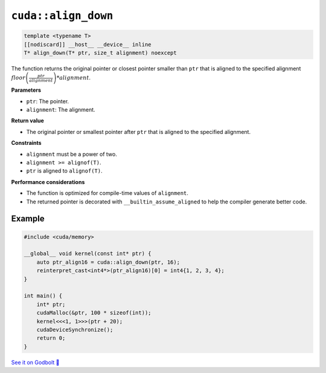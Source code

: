 .. _libcudacxx-extended-api-memory-align_down:

``cuda::align_down``
====================

.. code:: cuda

   template <typename T>
   [[nodiscard]] __host__ __device__ inline
   T* align_down(T* ptr, size_t alignment) noexcept

The function returns the original pointer or closest pointer smaller than ``ptr`` that is aligned to the specified alignment  :math:`floor\left(\frac{ptr}{alignment}\right) * alignment`.

**Parameters**

- ``ptr``: The pointer.
- ``alignment``: The alignment.

**Return value**

- The original pointer or smallest pointer after ``ptr`` that is aligned to the specified alignment.

**Constraints**

- ``alignment`` must be a power of two.
- ``alignment >= alignof(T)``.
- ``ptr`` is aligned to ``alignof(T)``.

**Performance considerations**

- The function is optimized for compile-time values of ``alignment``.
- The returned pointer is decorated with ``__builtin_assume_aligned`` to help the compiler generate better code.

Example
-------

.. code:: cuda

    #include <cuda/memory>

    __global__ void kernel(const int* ptr) {
        auto ptr_align16 = cuda::align_down(ptr, 16);
        reinterpret_cast<int4*>(ptr_align16)[0] = int4{1, 2, 3, 4};
    }

    int main() {
        int* ptr;
        cudaMalloc(&ptr, 100 * sizeof(int));
        kernel<<<1, 1>>>(ptr + 20);
        cudaDeviceSynchronize();
        return 0;
    }

`See it on Godbolt 🔗 <https://godbolt.org/z/vTxdGbdTT>`_

